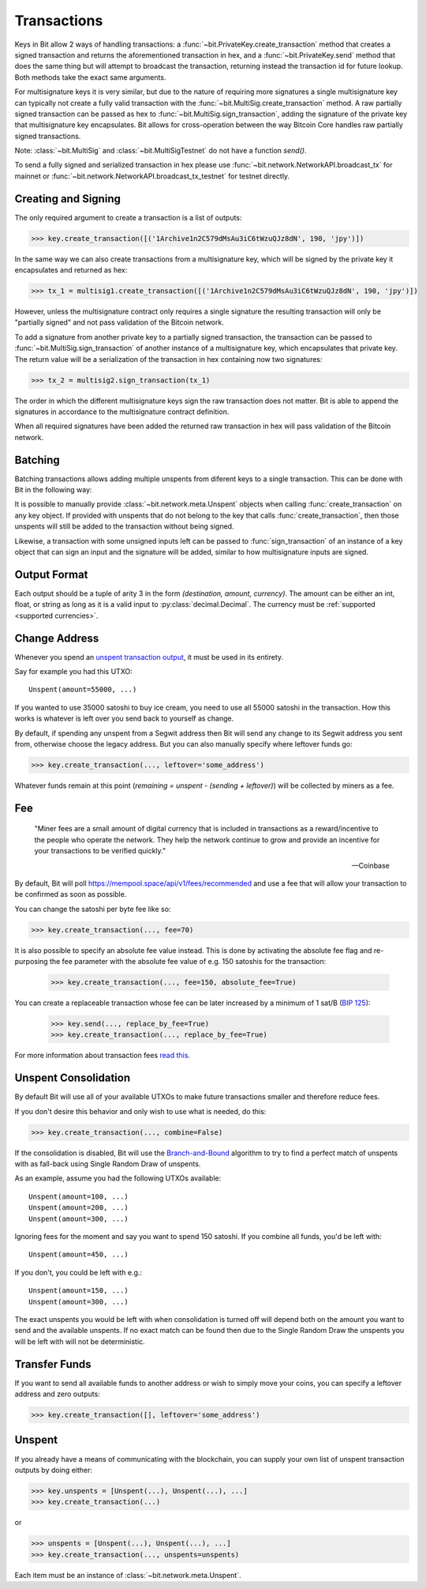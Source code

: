 .. _transactions:

Transactions
============

Keys in Bit allow 2 ways of handling transactions: a
:func:`~bit.PrivateKey.create_transaction` method that creates a signed
transaction and returns the aforementioned transaction in hex, and a
:func:`~bit.PrivateKey.send` method that does the same thing but will
attempt to broadcast the transaction, returning instead the transaction id
for future lookup. Both methods take the exact same arguments.

For multisignature keys it is very similar, but due to the nature of requiring
more signatures a single multisignature key can typically not create a fully
valid transaction with the :func:`~bit.MultiSig.create_transaction` method.
A raw partially signed transaction can be passed as hex to
:func:`~bit.MultiSig.sign_transaction`, adding the signature of the private
key that multisignature key encapsulates.
Bit allows for cross-operation between the way Bitcoin Core handles raw
partially signed transactions.

Note: :class:`~bit.MultiSig` and :class:`~bit.MultiSigTestnet` do not have a
function `send()`.

To send a fully signed and serialized transaction in hex please use
:func:`~bit.network.NetworkAPI.broadcast_tx` for mainnet or
:func:`~bit.network.NetworkAPI.broadcast_tx_testnet` for testnet directly.

.. _outputsparam:

Creating and Signing
--------------------

The only required argument to create a transaction is a list of outputs:

.. code-block:: python

    >>> key.create_transaction([('1Archive1n2C579dMsAu3iC6tWzuQJz8dN', 190, 'jpy')])

In the same way we can also create transactions from a multisignature key, which
will be signed by the private key it encapsulates and returned as hex:

.. code-block:: python

    >>> tx_1 = multisig1.create_transaction([('1Archive1n2C579dMsAu3iC6tWzuQJz8dN', 190, 'jpy')])

However, unless the multisignature contract only requires a single signature the
resulting transaction will only be "partially signed" and not pass validation of
the Bitcoin network.

To add a signature from another private key to a partially signed transaction,
the transaction can be passed to :func:`~bit.MultiSig.sign_transaction` of
another instance of a multisignature key, which encapsulates that private key.
The return value will be a serialization of the transaction in hex containing
now two signatures:

.. code-block:: python

    >>> tx_2 = multisig2.sign_transaction(tx_1)

The order in which the different multisignature keys sign the raw transaction
does not matter. Bit is able to append the signatures in accordance to the
multisignature contract definition.

When all required signatures have been added the returned raw transaction in hex
will pass validation of the Bitcoin network.

Batching
--------

Batching transactions allows adding multiple unspents from diferent keys to a
single transaction. This can be done with Bit in the following way:

It is possible to manually provide :class:`~bit.network.meta.Unspent` objects when
calling :func:`create_transaction` on any key object. If provided with unspents
that do not belong to the key that calls :func:`create_transaction`, then those
unspents will still be added to the transaction without being signed.

Likewise, a transaction with some unsigned inputs left can be passed to
:func:`sign_transaction` of an instance of a key object that can sign an
input and the signature will be added, similar to how multisignature inputs are
signed.

Output Format
-------------

Each output should be a tuple of arity 3 in the form `(destination, amount, currency)`.
The amount can be either an int, float, or string as long as it is a valid input to
:py:class:`decimal.Decimal`. The currency must be :ref:`supported <supported currencies>`.

Change Address
--------------

Whenever you spend an `unspent transaction output`_, it must be used in its
entirety.

Say for example you had this UTXO::

    Unspent(amount=55000, ...)

If you wanted to use 35000 satoshi to buy ice cream, you need to use all 55000
satoshi in the transaction. How this works is whatever is left over you send
back to yourself as change.

By default, if spending any unspent from a Segwit address then Bit will send any
change to its Segwit address you sent from, otherwise choose the legacy address.
But you can also manually specify where leftover funds go:

.. code-block:: python

    >>> key.create_transaction(..., leftover='some_address')

Whatever funds remain at this point (`remaining = unspent - (sending + leftover)`)
will be collected by miners as a fee.

.. _feeparam:

Fee
---

    "Miner fees are a small amount of digital currency that is included in
    transactions as a reward/incentive to the people who operate the network.
    They help the network continue to grow and provide an incentive for your
    transactions to be verified quickly."

    -- Coinbase

By default, Bit will poll `<https://mempool.space/api/v1/fees/recommended>`_ and use a fee that
will allow your transaction to be confirmed as soon as possible.

You can change the satoshi per byte fee like so:

.. code-block:: python

    >>> key.create_transaction(..., fee=70)

It is also possible to specify an absolute fee value instead. This is done by
activating the absolute fee flag and re-purposing the fee parameter with the
absolute fee value of e.g. 150 satoshis for the transaction:

    >>> key.create_transaction(..., fee=150, absolute_fee=True)

You can create a replaceable transaction whose fee can be later increased by a minimum of 1 sat/B (`BIP 125`_):

    >>> key.send(..., replace_by_fee=True)
    >>> key.create_transaction(..., replace_by_fee=True)

For more information about transaction fees `read this`_.

Unspent Consolidation
---------------------

By default Bit will use all of your available UTXOs to make future transactions
smaller and therefore reduce fees.

If you don't desire this behavior and only wish to use what is needed, do this:

.. code-block:: python

    >>> key.create_transaction(..., combine=False)

If the consolidation is disabled, Bit will use the `Branch-and-Bound`_ algorithm
to try to find a perfect match of unspents with as fall-back using Single Random
Draw of unspents.

As an example, assume you had the following UTXOs available::

    Unspent(amount=100, ...)
    Unspent(amount=200, ...)
    Unspent(amount=300, ...)

Ignoring fees for the moment and say you want to spend 150 satoshi. If
you combine all funds, you'd be left with::

    Unspent(amount=450, ...)

If you don't, you could be left with e.g.::

    Unspent(amount=150, ...)
    Unspent(amount=300, ...)

The exact unspents you would be left with when consolidation is turned off will
depend both on the amount you want to send and the available unspents. If no
exact match can be found then due to the Single Random Draw the unspents you
will be left with will not be deterministic.

Transfer Funds
--------------

If you want to send all available funds to another address or wish to simply
move your coins, you can specify a leftover address and zero outputs:

.. code-block:: python

    >>> key.create_transaction([], leftover='some_address')

.. _unspentparam:

Unspent
-------

If you already have a means of communicating with the blockchain, you can
supply your own list of unspent transaction outputs by doing either:

.. code-block:: python

    >>> key.unspents = [Unspent(...), Unspent(...), ...]
    >>> key.create_transaction(...)

or

.. code-block:: python

    >>> unspents = [Unspent(...), Unspent(...), ...]
    >>> key.create_transaction(..., unspents=unspents)

Each item must be an instance of :class:`~bit.network.meta.Unspent`.

.. _decimal.Decimal: https://docs.python.org/3/library/decimal.html#decimal.Decimal
.. _read this: https://blog.blockchain.com/2016/12/15/bitcoin-transaction-fees-what-are-they-why-should-you-care
.. _Branch-and-Bound: http://murch.one/wp-content/uploads/2016/11/erhardt2016coinselection.pdf
.. _unspent transaction output: https://en.bitcoin.it/wiki/Transaction#Input
.. _BIP 125: https://github.com/bitcoin/bips/blob/master/bip-0125.mediawiki
